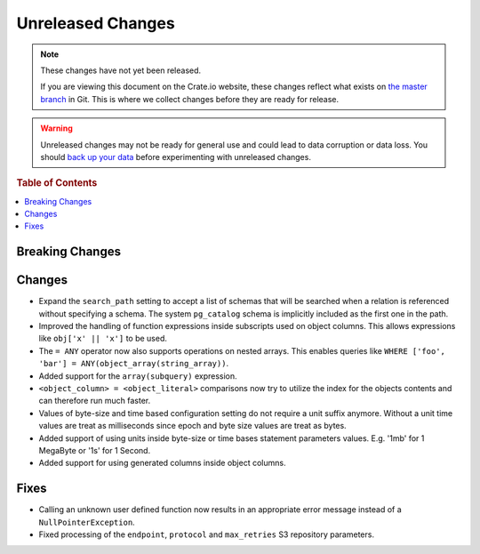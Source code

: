 ==================
Unreleased Changes
==================

.. NOTE::

    These changes have not yet been released.

    If you are viewing this document on the Crate.io website, these changes
    reflect what exists on `the master branch`_ in Git. This is where we
    collect changes before they are ready for release.

.. WARNING::

    Unreleased changes may not be ready for general use and could lead to data
    corruption or data loss. You should `back up your data`_ before
    experimenting with unreleased changes.

.. _the master branch: https://github.com/crate/crate
.. _back up your data: https://crate.io/a/backing-up-and-restoring-crate/

.. DEVELOPER README
.. ================

.. Changes should be recorded here as you are developing CrateDB. When a new
.. release is being cut, changes will be moved to the appropriate release notes
.. file.

.. When resetting this file during a release, leave the headers in place, but
.. add a single paragraph to each section with the word "None".

.. rubric:: Table of Contents

.. contents::
   :local:

Breaking Changes
================

Changes
=======

- Expand the ``search_path`` setting to accept a list of schemas that will be
  searched when a relation is referenced without specifying a schema. The
  system ``pg_catalog`` schema is implicitly included as the first one in the
  path.

- Improved the handling of function expressions inside subscripts used on
  object columns. This allows expressions like ``obj['x' || 'x']`` to be used.

- The ``= ANY`` operator now also supports operations on nested arrays. This
  enables queries like ``WHERE ['foo', 'bar'] =
  ANY(object_array(string_array))``.

- Added support for the ``array(subquery)`` expression.

- ``<object_column> = <object_literal>`` comparisons now try to utilize the
  index for the objects contents and can therefore run much faster.

- Values of byte-size and time based configuration setting do not require a unit
  suffix anymore. Without a unit time values are treat as milliseconds since
  epoch and byte size values are treat as bytes.

- Added support of using units inside byte-size or time bases statement
  parameters values. E.g. '1mb' for 1 MegaByte or '1s' for 1 Second.

- Added support for using generated columns inside object columns.

Fixes
=====

- Calling an unknown user defined function now results in an appropriate error
  message instead of a ``NullPointerException``.

- Fixed processing of the ``endpoint``, ``protocol`` and ``max_retries`` S3
  repository parameters.
